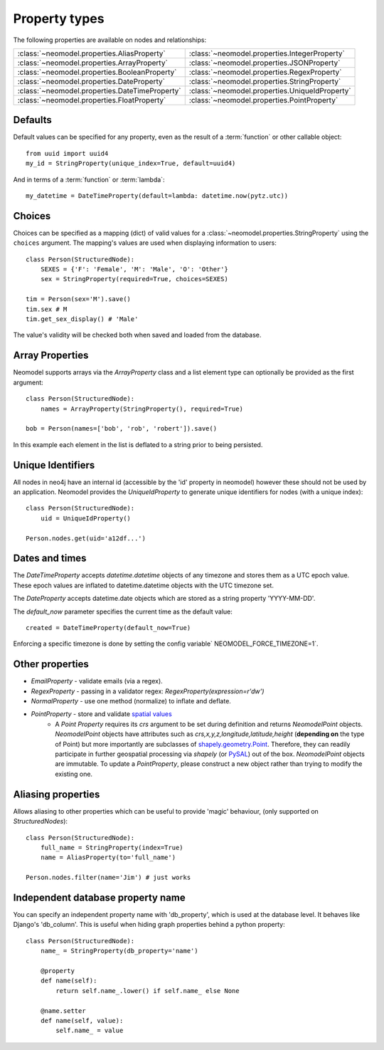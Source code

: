 ==============
Property types
==============

The following properties are available on nodes and relationships:

==============================================  ==============================================
:class:`~neomodel.properties.AliasProperty`     :class:`~neomodel.properties.IntegerProperty`
:class:`~neomodel.properties.ArrayProperty`     :class:`~neomodel.properties.JSONProperty`
:class:`~neomodel.properties.BooleanProperty`   :class:`~neomodel.properties.RegexProperty`
:class:`~neomodel.properties.DateProperty`      :class:`~neomodel.properties.StringProperty`
:class:`~neomodel.properties.DateTimeProperty`  :class:`~neomodel.properties.UniqueIdProperty`
:class:`~neomodel.properties.FloatProperty`     :class:`~neomodel.properties.PointProperty`
==============================================  ==============================================


Defaults
========

Default values can be specified for any property, even as the result of a 
:term:`function` or other callable object::

        from uuid import uuid4
        my_id = StringProperty(unique_index=True, default=uuid4)

And in terms of a :term:`function` or :term:`lambda`::

        my_datetime = DateTimeProperty(default=lambda: datetime.now(pytz.utc))

Choices
=======

Choices can be specified as a mapping (dict) of valid values for a :class:`~neomodel.properties.StringProperty`
using the ``choices`` argument. The mapping's values are used when displaying information to users::

    class Person(StructuredNode):
        SEXES = {'F': 'Female', 'M': 'Male', 'O': 'Other'}
        sex = StringProperty(required=True, choices=SEXES)

    tim = Person(sex='M').save()
    tim.sex # M
    tim.get_sex_display() # 'Male'

The value's validity will be checked both when saved and loaded from the database.

Array Properties
================
Neomodel supports arrays via the `ArrayProperty` class and a list element type 
can optionally be provided as the first argument::

    class Person(StructuredNode):
        names = ArrayProperty(StringProperty(), required=True)

    bob = Person(names=['bob', 'rob', 'robert']).save()

In this example each element in the list is deflated to a string prior to being persisted.

Unique Identifiers
==================
All nodes in neo4j have an internal id (accessible by the 'id' property in neomodel)
however these should not be used by an application.
Neomodel provides the `UniqueIdProperty` to generate unique identifiers for nodes (with a unique index)::

    class Person(StructuredNode):
        uid = UniqueIdProperty()

    Person.nodes.get(uid='a12df...')

Dates and times
===============

The *DateTimeProperty* accepts `datetime.datetime` objects of any timezone and stores them as a UTC epoch value.
These epoch values are inflated to datetime.datetime objects with the UTC timezone set.

The *DateProperty* accepts datetime.date objects which are stored as a string property 'YYYY-MM-DD'.

The `default_now` parameter specifies the current time as the default value::

        created = DateTimeProperty(default_now=True)

Enforcing a specific timezone is done by setting the config variable` NEOMODEL_FORCE_TIMEZONE=1`.

Other properties
================

* `EmailProperty` - validate emails (via a regex).
* `RegexProperty` - passing in a validator regex: `RegexProperty(expression=r'\d\w')`
* `NormalProperty` - use one method (normalize) to inflate and deflate.
* `PointProperty` - store and validate `spatial values <https://neo4j.com/docs/developer-manual/3.4/cypher/syntax/spatial/>`_
    * A `Point Property` requires its `crs` argument to be set during definition and returns `NeomodelPoint` objects.
      `NeomodelPoint` objects have attributes such as `crs,x,y,z,longitude,latitude,height` (**depending on** the type
      of Point) but more importantly are subclasses of `shapely.geometry.Point <http://toblerity.org/shapely/manual.html#geometric-objects>`_.
      Therefore, they can readily participate in further geospatial processing via `shapely` (or
      `PySAL <https://pysal.readthedocs.io/en/latest/users/tutorials/shapely.html>`_) out of the box.
      `NeomodelPoint` objects are immutable. To update a `PointProperty`, please construct a new object rather than trying
      to modify the existing one.

Aliasing properties
===================

Allows aliasing to other properties which can be useful to provide 'magic' behaviour, (only supported on `StructuredNodes`)::

    class Person(StructuredNode):
        full_name = StringProperty(index=True)
        name = AliasProperty(to='full_name')

    Person.nodes.filter(name='Jim') # just works

Independent database property name
==================================

You can specify an independent property name with 'db_property', which is used at the database level. It behaves like Django's 'db_column'.
This is useful when hiding graph properties behind a python property::

    class Person(StructuredNode):
        name_ = StringProperty(db_property='name')

        @property
        def name(self):
            return self.name_.lower() if self.name_ else None

        @name.setter
        def name(self, value):
            self.name_ = value
